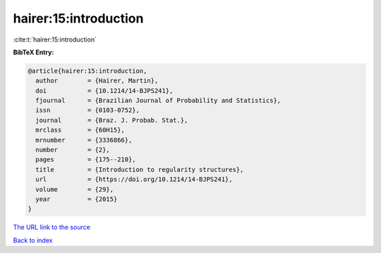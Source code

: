hairer:15:introduction
======================

:cite:t:`hairer:15:introduction`

**BibTeX Entry:**

.. code-block:: bibtex

   @article{hairer:15:introduction,
     author        = {Hairer, Martin},
     doi           = {10.1214/14-BJPS241},
     fjournal      = {Brazilian Journal of Probability and Statistics},
     issn          = {0103-0752},
     journal       = {Braz. J. Probab. Stat.},
     mrclass       = {60H15},
     mrnumber      = {3336866},
     number        = {2},
     pages         = {175--210},
     title         = {Introduction to regularity structures},
     url           = {https://doi.org/10.1214/14-BJPS241},
     volume        = {29},
     year          = {2015}
   }

`The URL link to the source <https://doi.org/10.1214/14-BJPS241>`__


`Back to index <../By-Cite-Keys.html>`__
